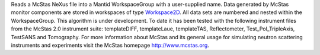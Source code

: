 Reads a McStas NeXus file into a Mantid WorkspaceGroup with a
user-supplied name. Data generated by McStas monitor components are
stored in workspaces of type `Workspace2D <Workspace2D>`__. All data
sets are numbered and nested within the WorkspaceGroup. This algorithm
is under development. To date it has been tested with the following
instrument files from the McStas 2.0 instrument suite: templateDIFF,
templateLaue, templateTAS, Reflectometer, Test\_Pol\_TripleAxis,
TestSANS and Tomography. For more information about McStas and its
general usage for simulating neutron scattering instruments and
experiments visit the McStas homepage http://www.mcstas.org.
